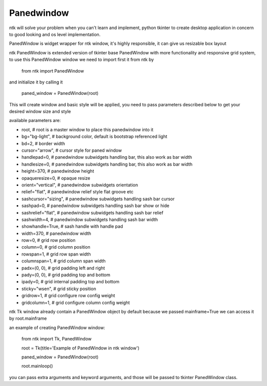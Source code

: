 ===========
Panedwindow
===========

ntk will solve your problem when you can't learn and implement,
python tkinter to create desktop application in concern to
good looking and os level implementation.

PanedWindow is widget wrapper for ntk window, it's highly responsible, it can give us resizable box layout

ntk PanedWindow is extended version of tkinter base PanedWindow with more functionality and responsive grid system, to use
this PanedWindow window we need to import first it from ntk by

    from ntk import PanedWindow

and initialize it by calling it

    paned_window = PanedWindow(root)

This will create window and basic style will be applied, you need to pass parameters described 
below to get your desired window size and style

available parameters are:

* root, # root is a master window to place this panedwindow into it
* bg="bg-light", # background color, default is bootstrap referenced light
* bd=2, # border width
* cursor="arrow", # cursor style for paned window
* handlepad=0, # panedwindow subwidgets handling bar, this also work as bar width
* handlesize=0, # panedwindow subwidgets handling bar, this also work as bar width
* height=370, # panedwindow height
* opaqueresize=0, # opaque resize
* orient="vertical", # panedwindow subwidgets orientation
* relief="flat", # panedwindow relief style flat groove etc
* sashcursor="sizing", # panedwindow subwidgets handling sash bar cursor
* sashpad=0, # panedwindow subwidgets handling sash bar show or hide
* sashrelief="flat", # panedwindow subwidgets handling sash bar relief
* sashwidth=4, # panedwindow subwidgets handling sash bar width
* showhandle=True, # sash handle with handle pad
* width=370, # panedwindow width
* row=0, # grid row position
* column=0, # grid column position
* rowspan=1, # grid row span width
* columnspan=1, # grid column span width
* padx=(0, 0), # grid padding left and right
* pady=(0, 0), # grid padding top and bottom
* ipady=0, # grid internal padding top and bottom
* sticky="wsen", # grid sticky position
* gridrow=1, # grid configure row config weight
* gridcolumn=1, # grid configure column config weight

ntk Tk window already contain a PanedWindow object by default because we passed mainframe=True
we can access it by root.mainframe

an example of creating PanedWindow window:


    from ntk import Tk, PanedWindow

    root = Tk(title='Example of PanedWindow in ntk window')

    paned_window = PanedWindow(root)

    root.mainloop()

you can pass extra arguments and keyword arguments, and those will be passed
to tkinter PanedWindow class.